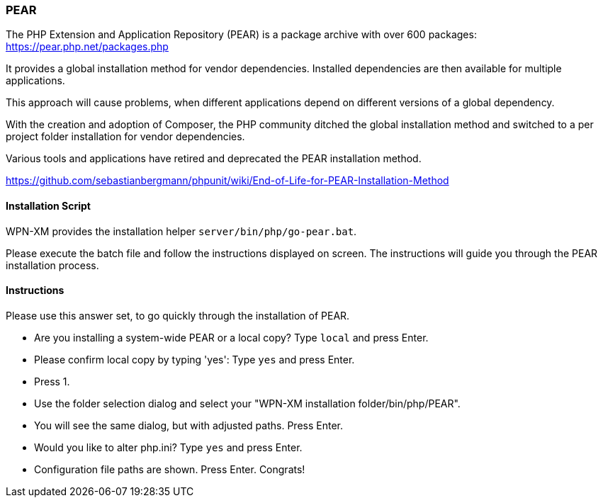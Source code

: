 === PEAR

The PHP Extension and Application Repository (PEAR) is a package archive with over 600 packages:
https://pear.php.net/packages.php

It provides a global installation method for vendor dependencies. Installed dependencies are then
available for multiple applications.

This approach will cause problems, when different applications depend on different versions of a
global dependency.

With the creation and adoption of Composer, the PHP community ditched the global installation method
and switched to a per project folder installation for vendor dependencies.

Various tools and applications have retired and deprecated the PEAR installation method.

https://github.com/sebastianbergmann/phpunit/wiki/End-of-Life-for-PEAR-Installation-Method

==== Installation Script

WPN-XM provides the installation helper `server/bin/php/go-pear.bat`. 

Please execute the batch file and follow the instructions displayed on screen. 
The instructions will guide you through the PEAR installation process.

==== Instructions

Please use this answer set, to go quickly through the installation of PEAR.

- Are you installing a system-wide PEAR or a local copy? Type `local` and press Enter.
- Please confirm local copy by typing 'yes': Type `yes` and press Enter.
- Press 1.
- Use the folder selection dialog and select your "WPN-XM installation folder/bin/php/PEAR".
- You will see the same dialog, but with adjusted paths. Press Enter.
- Would you like to alter php.ini? Type `yes` and press Enter.
- Configuration file paths are shown. Press Enter. Congrats!
